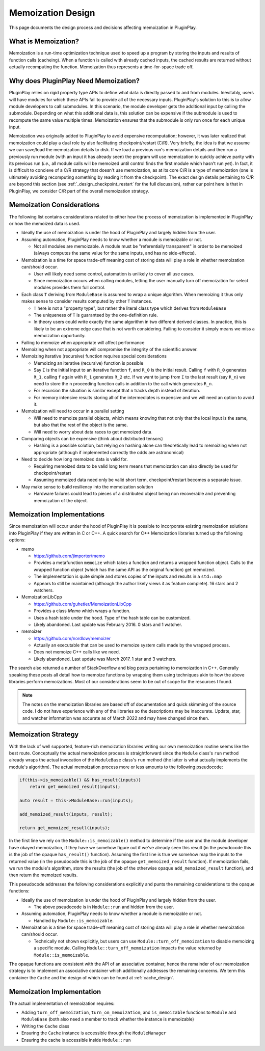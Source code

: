 .. _memoization_design:

##################
Memoization Design
##################

This page documents the design process and decisions affecting memoization in
PluginPlay.

********************
What is Memoization?
********************

Memoization is a run-time optimization technique used to speed up a program by
storing the inputs and results of function calls (cacheing). When a function is
called with already cached inputs, the cached results are returned without
actually recomputing the function. Memoization thus represents a time-for-space
trade off.

*************************************
Why does PluginPlay Need Memoization?
*************************************

PluginPlay relies on rigid property type APIs to define what data is directly
passed to and from modules. Inevitably, users will have modules for which these
APIs fail to provide all of the necessary inputs. PluginPlay's solution to this
is to allow module developers to call submodules. In this scenario, the module
developer gets the additional input by calling the submodule. Depending on what
this additional data is, this solution can be expensive if the submodule is
used to recompute the same value multiple times. Memoization ensures that the
submodule is only run once for each unique input.

Memoization was originally added to PluginPlay to avoid expensive recomputation;
however, it was later realized that memoization could play a dual role by also
facilitating checkpoint/restart (C/R). Very briefly, the idea is that we assume
we can save/load the memoization details to disk. If we load a previous run's
memoization details and then run a previously run module (with an input it has
already seen) the program will use memoization to quickly achieve parity with
its previous run (*i.e.*, all module calls will be memoized until control finds
the first module which hasn't run yet). In fact, it is difficult to concieve of
a C/R strategy that doesn't use memoization, as at its core C/R is a type of
memoization (one is ultimately avoiding recomputing something by reading it
from the checkpoint). The exact design details pertaining to C/R are beyond this
section (see :ref:`_design_checkpoint_restart` for the full discussion), rather
our point here is that in PluginPlay, we consider C/R part of the overall
memoization strategy.

**************************
Memoization Considerations
**************************

The following list contains considerations related to either how the process of
memoization is implemented in PluginPlay or how the memoized data is used.

- Ideally the use of memoization is under the hood of PluginPlay and largely
  hidden from the user.
- Assuming automation, PluginPlay needs to know whether a module is memoizable
  or not.

  - Not all modules are memoizable. A module must be "referentially transparent"
    in order to be memoized (always computes the same value for the same inputs,
    and has no side-effects).

- Memoization is a time for space trade-off meaning cost of storing data will
  play a role in whether memoization can/should occur.

  - User will likely need some control, automation is unlikely to cover all use
    cases.
  - Since memoization occurs when calling modules, letting the user manually
    turn off memoization for select modules provides them full control.

- Each class ``T`` deriving from ``ModuleBase`` is assumed to wrap a unique
  algorithm. When memoizing it thus only makes sense to consider results
  computed by other ``T`` instances.

  - ``T`` here is not a "property type", but rather the literal class type which
    derives from ``ModuleBase``
  - The uniqueness of ``T`` is guaranteed by the one-definition rule.
  - In theory users could write exactly the same algorithm in two different
    derived classes. In practice, this is likely to be an extreme edge case that
    is not worth considering. Failing to consider it simply means we miss a
    memoization opportunity.

- Failing to memoize when appropriate will affect performance
- Memoizing when not appropriate will compromise the integrity of the scientific
  answer.
- Memoizing iterative (recursive) function requires special considerations

  - Memoizing an iterative (recursive) function is possible
  - Say ``I`` is the initial input to an iterative function ``f``, and ``R_0``
    is the initial result. Calling ``f`` with ``R_0`` generates ``R_1``, calling
    ``f`` again with ``R_1`` generates ``R_2`` etc. If we want to jump from
    ``I`` to the last result (say ``R_n``) we need to store the ``n`` proceeding
    function calls in addition to the call which generates ``R_n``.
  - For recursion the situation is similar except that ``n`` tracks depth
    instead of iteration.
  - For memory intensive results storing all of the intermediates is expensive
    and we will need an option to avoid it.

- Memoization will need to occur in a parallel setting

  - Will need to memoize parallel objects, which means knowing that not only
    that the local input is the same, but also that the rest of the object is
    the same.
  - Will need to worry about data races to get memoized data.

- Comparing objects can be expensive (think about distributed tensors)

  - Hashing is a possible solution, but relying on hashing alone can
    theoretically lead to memoizing when not appropriate (although if
    implemented correctly the odds are astronomical)

- Need to decide how long memoized data is valid for.

  - Requiring memoized data to be valid long term means that memoization can
    also directly be used for checkpoint/restart
  - Assuming memoized data need only be valid short term, checkpoint/restart
    becomes a separate issue.

- May make sense to build resiliency into the memoization solution

  - Hardware failures could lead to pieces of a distributed object being non
    recoverable and preventing memoization of the object.

***************************
Memoization Implementations
***************************

Since memoization will occur under the hood of PluginPlay it is possible to
incorporate existing memoization solutions into PluginPlay if they are written
in C or C++. A quick search for C++ Memoization libraries turned up the
following options:

- memo

  - https://github.com/jimporter/memo
  - Provides a metafunction ``memoize`` which takes a function and returns a
    wrapped function object. Calls to the wrapped function object (which has
    the same API as the original function) get memoized.
  - The implementation is quite simple and stores copies of the inputs and
    results in a ``std::map``
  - Appears to still be maintained (although the author likely views it as
    feature complete). 16 stars and 2 watchers.

- MemoizationLibCpp

  - https://github.com/guhetier/MemoizationLibCpp
  - Provides a class `Memo` which wraps a function.
  - Uses a hash table under the hood. Type of the hash table can be customized.
  - Likely abandoned. Last update was February 2016. 0 stars and 1 watcher.

- memoizer

  - https://github.com/nordlow/memoizer
  - Actually an executable that can be used to memoize system calls made by the
    wrapped process.
  - Does not memoize C++ calls like we need.
  - Likely abandoned. Last update was March 2017. 1 star and 3 watchers.

The search also returned a number of StackOverflow and blog posts pertaining to
memoization in C++. Generally speaking these posts all detail how to memoize
functions by wrapping them using techniques akin to how the above libraries
perform memoizations. Most of our considerations seem to be out of scope for
the resources I found.

.. note::

   The notes on the memoization libraries are based off of documentation and
   quick skimming of the source code. I do not have experience with any of the
   libraries so the descriptions may be inaccurate. Update, star, and watcher
   information was accurate as of March 2022 and may have changed since then.

********************
Memoization Strategy
********************

With the lack of well supported, feature-rich memoization libraries writing our
own memoization routine seems like the best route. Conceptually the actual
memoization process is straightforward since the ``Module`` class's ``run``
method already wraps the actual invocation of the ``ModuleBase`` class's
``run`` method (the latter is what actually implements the module's algorithm).
The actual memoization process more or less amounts to the following pseudocode:

.. code-block:: c++

   if(this->is_memoizable() && has_result(inputs))
       return get_memoized_result(inputs);

   auto result = this->ModuleBase::run(inputs);

   add_memoized_result(inputs, result);

   return get_memoized_resutl(inputs);


In the first line we rely on the ``Module::is_memoizable()`` method to determine
if the user and the module developer have okayed memoization, if they have we
somehow figure out if we've already seen this result (in the pseudocode this is
the job of the opaque ``has_result()`` function). Assuming the first line is
true we somehow map the inputs to the returned value (in the pseudocode this is
the job of the opaque ``get_memoized_result`` function). If memoization fails,
we run the module's algorithm, store the results (the job of the otherwise
opaque ``add_memoized_result`` function), and then return the memoized results.

This pseudocode addresses the following considerations explicitly and punts the
remaining considerations to the opaque functions:

- Ideally the use of memoization is under the hood of PluginPlay and largely
  hidden from the user.

  - The above pseudocode is in ``Module::run`` and hidden from the user.

- Assuming automation, PluginPlay needs to know whether a module is memoizable
  or not.

  - Handled by ``Module::is_memoizable``.

- Memoization is a time for space trade-off meaning cost of storing data will
  play a role in whether memoization can/should occur.

  - Technically not shown explicitly, but users can use
    ``Module::turn_off_memoization`` to disable memoizing a specific module.
    Calling ``Module::turn_off_memoization`` impacts the value returned by
    ``Module::is_memoizable``.


The opaque functions are consistent with the API of an associative container,
hence the remainder of our memoization strategy is to implement an associative
container which additionally addresses the remaining concerns. We term this
container the ``Cache`` and the design of which can be found at
:ref:`cache_design`.

**************************
Memoization Implementation
**************************

The actual implementation of memoization requires:

- Adding ``turn_off_memoization``, ``turn_on_memoization``, and
  ``is_memoizable`` functions to ``Module`` and ``ModuleBase`` (both also need
  a member to track whether the instance is memoizable)
- Writing the ``Cache`` class
- Ensuring the ``Cache`` instance is accessible through the ``ModuleManager``
- Ensuring the cache is accessible inside ``Module::run``
